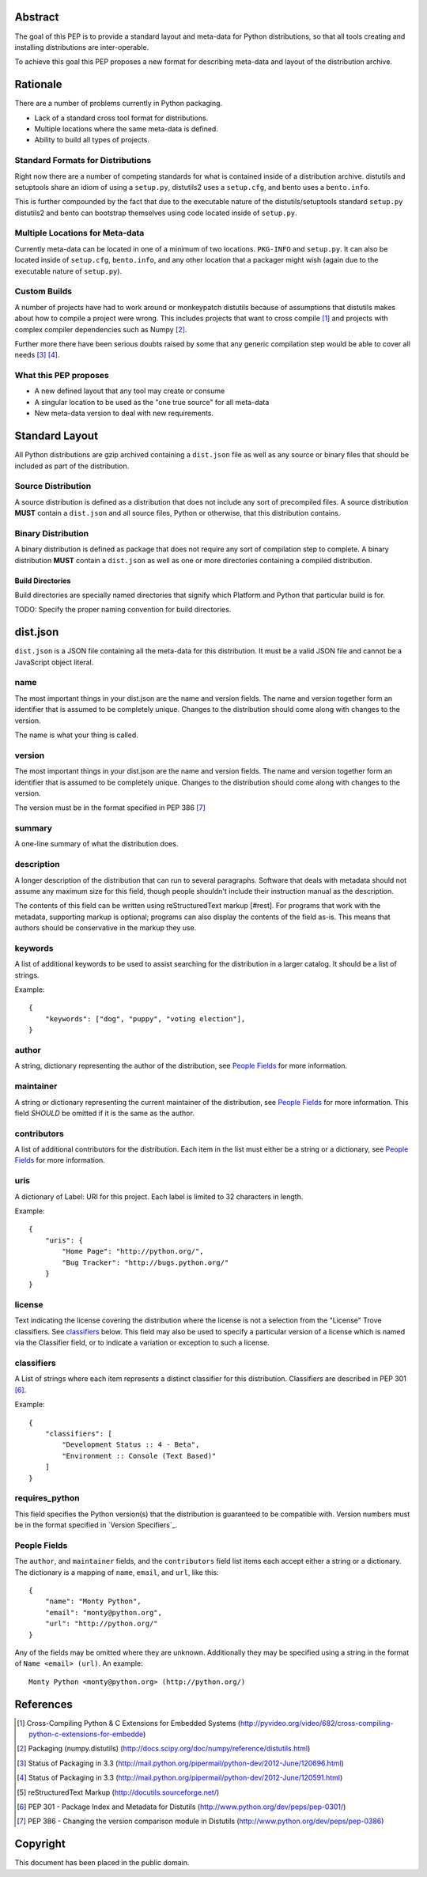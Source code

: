 Abstract
========

The goal of this PEP is to provide a standard layout and meta-data for Python
distributions, so that all tools creating and installing distributions are
inter-operable.

To achieve this goal this PEP proposes a new format for describing meta-data
and layout of the distribution archive.


Rationale
=========

There are a number of problems currently in Python packaging.

* Lack of a standard cross tool format for distributions.
* Multiple locations where the same meta-data is defined.
* Ability to build all types of projects.


Standard Formats for Distributions
----------------------------------

Right now there are a number of competing standards for what is contained inside
of a distribution archive. distutils and setuptools share an idiom of using a
``setup.py``, distutils2 uses a ``setup.cfg``, and bento uses a ``bento.info``.

This is further compounded by the fact that due to the executable nature of
the distutils/setuptools standard ``setup.py`` distutils2 and bento can bootstrap
themselves using code located inside of ``setup.py``.


Multiple Locations for Meta-data
---------------------------------

Currently meta-data can be located in one of a minimum of two locations. ``PKG-INFO``
and ``setup.py``. It can also be located inside of ``setup.cfg``, ``bento.info``,
and any other location that a packager might wish (again due to the executable
nature of ``setup.py``).


Custom Builds
-------------

A number of projects have had to work around or monkeypatch distutils because
of assumptions that distutils makes about how to compile a project were wrong.
This includes projects that want to cross compile [#crosscompile]_ and
projects with complex compiler dependencies such as Numpy [#numpy]_.

Further more there have been serious doubts raised by some that any generic
compilation step would be able to cover all needs [#generic1]_ [#generic2]_.


What this PEP proposes
----------------------

* A new defined layout that any tool may create or consume
* A singular location to be used as the "one true source" for all meta-data
* New meta-data version to deal with new requirements.

Standard Layout
===============

All Python distributions are gzip archived containing a ``dist.json`` file
as well as any source or binary files that should be included as part of the
distribution.

Source Distribution
-------------------

A source distribution is defined as a distribution that does not include any
sort of precompiled files. A source distribution **MUST** contain a ``dist.json``
and all source files, Python or otherwise, that this distribution contains.


Binary Distribution
-------------------

A binary distribution is defined as package that does not require any sort of
compilation step to complete. A binary distribution **MUST** contain a ``dist.json``
as well as one or more directories containing a compiled distribution.


Build Directories
'''''''''''''''''

Build directories are specially named directories that signify which Platform
and Python that particular build is for.

TODO: Specify the proper naming convention for build directories.


dist.json
=========

``dist.json`` is a JSON file containing all the meta-data for this distribution.
It must be a valid JSON file and cannot be a JavaScript object literal.

name
----

The most important things in your dist.json are the name and version fields. The
name and version together form an identifier that is assumed to be completely
unique. Changes to the distribution should come along with changes to the version.

The name is what your thing is called.


version
-------

The most important things in your dist.json are the name and version fields. The
name and version together form an identifier that is assumed to be completely
unique. Changes to the distribution should come along with changes to the version.

The version must be in the format specified in PEP 386 [#pep386]_


summary
-------

A one-line summary of what the distribution does.


description
-----------

A longer description of the distribution that can run to several paragraphs.
Software that deals with metadata should not assume any maximum size for this
field, though people shouldn't include their instruction manual as the description.

The contents of this field can be written using reStructuredText markup [#rest].
For programs that work with the metadata, supporting markup is optional; programs
can also display the contents of the field as-is. This means that authors should
be conservative in the markup they use.


keywords
--------

A list of additional keywords to be used to assist searching for the distribution
in a larger catalog. It should be a list of strings.

Example::

    {
        "keywords": ["dog", "puppy", "voting election"],
    }


author
------

A string, dictionary representing the author of the distribution, see
`People Fields`_ for more information.


maintainer
----------

A string or dictionary representing the current maintainer of the distribution,
see `People Fields`_ for more information. This field *SHOULD* be omitted if it
is the same as the author.


contributors
------------

A list of additional contributors for the distribution. Each item in the list
must either be a string or a dictionary, see `People Fields`_ for more
information.

uris
----

A dictionary of Label: URI for this project. Each label is limited to 32 characters
in length.

Example::

    {
        "uris": {
            "Home Page": "http://python.org/",
            "Bug Tracker": "http://bugs.python.org/"
        }
    }


license
-------

Text indicating the license covering the distribution where the license is not
a selection from the "License" Trove classifiers. See classifiers_ below. This
field may also be used to specify a particular version of a license which is
named via the Classifier field, or to indicate a variation or exception to such
a license.


classifiers
-----------

A List of strings where each item represents a distinct classifier for this
distribution. Classifiers are described in PEP 301 [#pep301]_.

Example::

    {
        "classifiers": [
            "Development Status :: 4 - Beta",
            "Environment :: Console (Text Based)"
        ]
    }


requires_python
---------------

This field specifies the Python version(s) that the distribution is guaranteed
to be compatible with. Version numbers must be in the format specified in
`Version Specifiers`_.


People Fields
-------------

The ``author``, and ``maintainer`` fields, and the ``contributors`` field list
items each accept either a string or a dictionary. The dictionary is a mapping
of ``name``, ``email``, and ``url``, like this::

    {
        "name": "Monty Python",
        "email": "monty@python.org",
        "url": "http://python.org/"
    }

Any of the fields may be omitted where they are unknown. Additionally they
may be specified using a string in the format of ``Name <email> (url)``. An
example::

    Monty Python <monty@python.org> (http://python.org/)


References
==========

.. [#crosscompile] Cross-Compiling Python & C Extensions for Embedded Systems
   (http://pyvideo.org/video/682/cross-compiling-python-c-extensions-for-embedde)

.. [#numpy] Packaging (numpy.distutils)
   (http://docs.scipy.org/doc/numpy/reference/distutils.html)

.. [#generic1] Status of Packaging in 3.3
   (http://mail.python.org/pipermail/python-dev/2012-June/120696.html)

.. [#generic2] Status of Packaging in 3.3
   (http://mail.python.org/pipermail/python-dev/2012-June/120591.html)

.. [#rest] reStructuredText Markup
   (http://docutils.sourceforge.net/)

.. [#pep301] PEP 301 - Package Index and Metadata for Distutils
   (http://www.python.org/dev/peps/pep-0301/)

.. [#pep386] PEP 386 - Changing the version comparison module in Distutils
   (http://www.python.org/dev/peps/pep-0386)


Copyright
=========

This document has been placed in the public domain.
